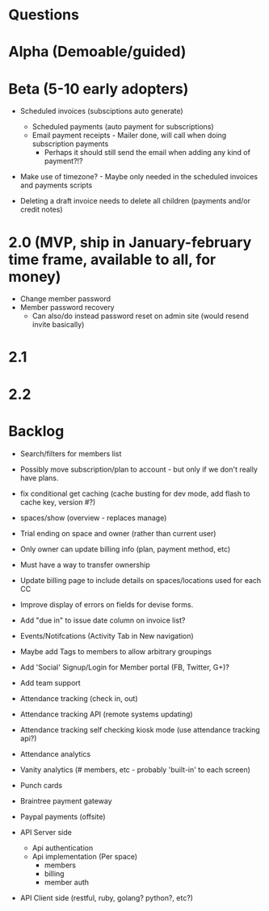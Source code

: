 * Questions
  
* Alpha (Demoable/guided)

* Beta (5-10 early adopters)

  * Scheduled invoices (subsciptions auto generate)
    * Scheduled payments (auto payment for subscriptions)
    * Email payment receipts - Mailer done, will call when doing subscription payments
      * Perhaps it should still send the email when adding any kind of payment?!?

  * Make use of timezone?  - Maybe only needed in the scheduled invoices and payments scripts

  * Deleting a draft invoice needs to delete all children (payments and/or credit notes)

* 2.0 (MVP, ship in January-february time frame, available to all, for money)
  * Change member password
  * Member password recovery
    * Can also/do instead password reset on admin site (would resend invite basically)

* 2.1

* 2.2

* Backlog

  * Search/filters for members list

  * Possibly move subscription/plan to account - but only if we don't really have plans.

  * fix conditional get caching (cache busting for dev mode, add flash to cache key, version #?)

  * spaces/show (overview - replaces manage)

  * Trial ending on space and owner (rather than current user)
  * Only owner can update billing info (plan, payment method, etc)
  * Must have a way to transfer ownership

  * Update billing page to include details on spaces/locations used for each CC

  * Improve display of errors on fields for devise forms.
  * Add "due in" to issue date column on invoice list?

  * Events/Notifcations (Activity Tab in New navigation)
  * Maybe add Tags to members to allow arbitrary groupings
  * Add 'Social' Signup/Login for Member portal (FB, Twitter, G+)?
  * Add team support

  * Attendance tracking (check in, out)
  * Attendance tracking API (remote systems updating)
  * Attendance tracking self checking kiosk mode (use attendance tracking api?)
  * Attendance analytics

  * Vanity analytics (# members, etc - probably 'built-in' to each screen)

  * Punch cards

  * Braintree payment gateway
  * Paypal payments (offsite)

  * API Server side
    * Api authentication
    * Api implementation (Per space)
      * members
      * billing
      * member auth
  * API Client side (restful, ruby, golang? python?, etc?)
